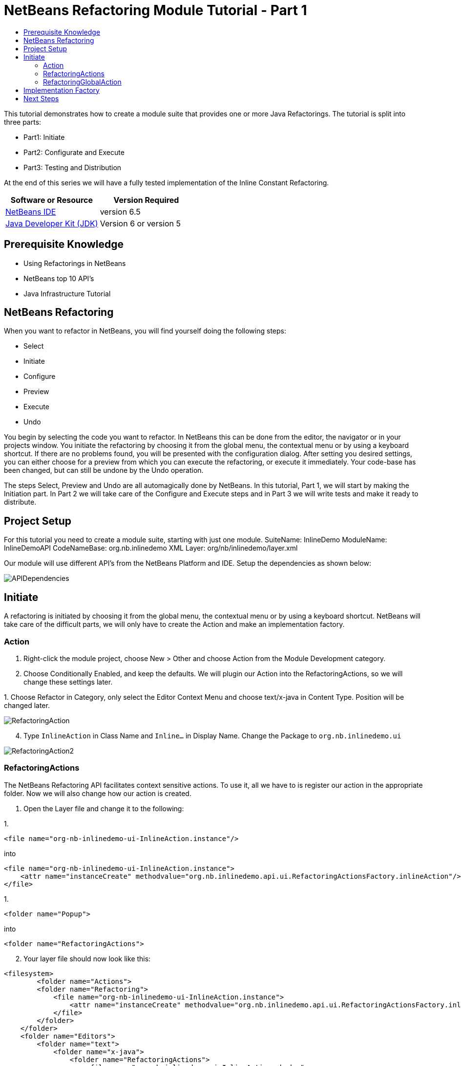 // 
//     Licensed to the Apache Software Foundation (ASF) under one
//     or more contributor license agreements.  See the NOTICE file
//     distributed with this work for additional information
//     regarding copyright ownership.  The ASF licenses this file
//     to you under the Apache License, Version 2.0 (the
//     "License"); you may not use this file except in compliance
//     with the License.  You may obtain a copy of the License at
// 
//       http://www.apache.org/licenses/LICENSE-2.0
// 
//     Unless required by applicable law or agreed to in writing,
//     software distributed under the License is distributed on an
//     "AS IS" BASIS, WITHOUT WARRANTIES OR CONDITIONS OF ANY
//     KIND, either express or implied.  See the License for the
//     specific language governing permissions and limitations
//     under the License.
//

= NetBeans Refactoring Module Tutorial - Part 1
:jbake-type: platform-tutorial
:jbake-tags: tutorials 
:jbake-status: published
:syntax: true
:source-highlighter: pygments
:toc: left
:toc-title:
:icons: font
:experimental:
:description: NetBeans Refactoring Module Tutorial - Part 1 - Apache NetBeans
:keywords: Apache NetBeans Platform, Platform Tutorials, NetBeans Refactoring Module Tutorial - Part 1

This tutorial demonstrates how to create a module suite that provides one or more Java Refactorings. The tutorial is split into three parts:

* Part1: Initiate
* Part2: Configurate and Execute
* Part3: Testing and Distribution

At the end of this series we will have a fully tested implementation of the Inline Constant Refactoring.






|===
|Software or Resource |Version Required 

| link:https://netbeans.apache.org/download/index.html[NetBeans IDE] |version 6.5 

| link:https://www.oracle.com/technetwork/java/javase/downloads/index.html[Java Developer Kit (JDK)] |Version 6 or
version 5 
|===


== Prerequisite Knowledge

* Using Refactorings in NetBeans
* NetBeans top 10 API's
* Java Infrastructure Tutorial


== NetBeans Refactoring

When you want to refactor in NetBeans, you will find yourself doing the following steps:

* Select
* Initiate
* Configure
* Preview
* Execute
* Undo

You begin by selecting the code you want to refactor. In NetBeans this can be done from the editor, the navigator or in your projects window. You initiate the refactoring by choosing it from the global menu, the contextual menu or by using a keyboard shortcut. If there are no problems found, you will be presented with the configuration dialog. After setting you desired settings, you can either choose for a preview from which you can execute the refactoring, or execute it immediately. Your code-base has been changed, but can still be undone by the Undo operation.

The steps Select, Preview and Undo are all automagically done by NetBeans. In this tutorial, Part 1, we will start by making the Initiation part. In Part 2 we will take care of the Configure and Execute steps and in Part 3 we will write tests and make it ready to distribute.


== Project Setup

For this tutorial you need to create a module suite, starting with just one module.
SuiteName: InlineDemo
ModuleName: InlineDemoAPI
CodeNameBase: org.nb.inlinedemo
XML Layer: org/nb/inlinedemo/layer.xml

Our module will use different API's from the NetBeans Platform and IDE. Setup the dependencies as shown below:


image::images/APIDependencies.png[]


== Initiate

A refactoring is initiated by choosing it from the global menu, the contextual menu or by using a keyboard shortcut. NetBeans will take care of the difficult parts, we will only have to create the Action and make an implementation factory.


=== Action


[start=1]
1. Right-click the module project, choose New > Other and choose Action from the Module Development category.

[start=2]
1. Choose Conditionally Enabled, and keep the defaults. We will plugin our Action into the RefactoringActions, so we will change these settings later.

[start=3]
1. 
Choose Refactor in Category, only select the Editor Context Menu and choose text/x-java in Content Type. Position will be changed later.


image::images/RefactoringAction.png[]


[start=4]
1. Type  ``InlineAction``  in Class Name and  ``Inline...``  in Display Name. Change the Package to  ``org.nb.inlinedemo.ui`` 


image::images/RefactoringAction2.png[]


=== RefactoringActions

The NetBeans Refactoring API facilitates context sensitive actions. To use it, all we have to is register our action in the appropriate folder. Now we will also change how our action is created.


[start=1]
1. Open the Layer file and change it to the following:

[start=1]
1. 
[source,java]
----

<file name="org-nb-inlinedemo-ui-InlineAction.instance"/>
----

into

[source,xml]
----

<file name="org-nb-inlinedemo-ui-InlineAction.instance">
    <attr name="instanceCreate" methodvalue="org.nb.inlinedemo.api.ui.RefactoringActionsFactory.inlineAction"/>
</file>
----


[start=2]
1. 
[source,java]
----

<folder name="Popup">
----

into

[source,java]
----

<folder name="RefactoringActions">
----


[start=2]
1. Your layer file should now look like this:

[source,xml]
----

<filesystem>
	<folder name="Actions">
        <folder name="Refactoring">
            <file name="org-nb-inlinedemo-ui-InlineAction.instance">
                <attr name="instanceCreate" methodvalue="org.nb.inlinedemo.api.ui.RefactoringActionsFactory.inlineAction"/>
            </file>
        </folder>
    </folder>
    <folder name="Editors">
        <folder name="text">
            <folder name="x-java">
                <folder name="RefactoringActions">
                    <file name="org-nb-inlinedemo-ui-InlineAction.shadow">
                        <attr name="originalFile" stringvalue="Actions/Refactoring/org-nb-inlinedemo-ui-InlineAction.instance"/>
                        <attr name="position" intvalue="430"/>
                    </file>
                </folder>
            </folder>
        </folder>
    </folder>
</filesystem>
----


[start=3]
1. Expand your layer file and expand  ``<this layer in context>`` .

[start=4]
1. Goto Editors > text > x-java > RefactoringActions.

[start=5]
1. Here you can drag and drop the InlineAction to change the order. Put it right above introduce-variable.

[start=6]
1. Right-click the module project, choose New > Other and choose Java Class from the Java category.

[start=7]
1. Type  ``RefactoringActionsFactory in Class Name and  ``org.nb.inlinedemo.api.ui``  in Package.`` 

[start=8]
1. Add an empty private constructor and the following method to the class:

[source,java]
----

public static ContextAwareAction inlineAction() {
    return InlineAction.findObject(InlineAction.class, true);
}
----


=== RefactoringGlobalAction

The next step for our Action is to let it subclass the RefactoringGlobalAction. There used to be an AbstractRefactoringAction, but this isn't used anymore. Because the RefactoringGlobalAction isn't in a public package, we will create a copy. The Java Refactoring module also created a copy and added some more functionality, so we will take that one.


[start=1]
1. Right-click the module project, choose New > Other and choose Java Class from the Java category.

[start=2]
1. Type  ``RefactoringGlobalAction in Class Name and  ``org.nb.inlinedemo.api.ui``  in Package.`` 

[start=3]
1. Change the contents of the file to the following:

[source,java]
----

/**
 * JavaRefactoringGlobalAction
 * This class is copy of RefactoringGlobalAction, which is not in public packages
 * @author Jan Becicka
 */
public abstract class JavaRefactoringGlobalAction extends NodeAction {

    /** Creates a new JavaRefactoringGlobalActiongGlobalAction */
    public JavaRefactoringGlobalAction(String name, Icon icon) {
        setName(name);
        setIcon(icon);
    }
    
    public final String getName() {
        return (String) getValue(Action.NAME);
    }
    
    protected void setName(String name) {
        putValue(Action.NAME, name);
    }
    
    protected void setMnemonic(char m) {
        putValue(Action.MNEMONIC_KEY, new Integer(m));
    }
    
    private static String trim(String arg) {
        arg = arg.replace("&amp;", ""); // NOI18N
        return arg.replace("...", ""); // NOI18N
    }
    
    public org.openide.util.HelpCtx getHelpCtx() {
        return HelpCtx.DEFAULT_HELP;
    }

    protected Lookup getLookup(Node[] n) {
        InstanceContent ic = new InstanceContent();
        for (Node node:n)
            ic.add(node);
        if (n.length>0) {
            EditorCookie tc = getTextComponent(n[0]);
            if (tc != null) {
                ic.add(tc);
            }
        }
        ic.add(new Hashtable(0));
        return new AbstractLookup(ic);
    }

    
    protected static EditorCookie getTextComponent(Node n) {
        DataObject dobj = n.getCookie(DataObject.class);
        if (dobj != null) {
            EditorCookie ec = dobj.getCookie(EditorCookie.class);
            if (ec != null) {
                TopComponent activetc = TopComponent.getRegistry().getActivated();
                if (activetc instanceof Pane) {
                    return ec;
                }
            }
        }
        return null;
    }
    
    public abstract void performAction(Lookup context);
    
    protected abstract boolean enable(Lookup context);
    
    public final void performAction(final Node[] activatedNodes) {
        performAction(getLookup(activatedNodes));
    }

    protected boolean enable(Node[] activatedNodes) {
        return enable(getLookup(activatedNodes));
    }
    
    
    @Override
    public Action createContextAwareInstance(Lookup actionContext) {
        return new ContextAction(actionContext);
    }
    
    public class ContextAction implements Action, Presenter.Menu, Presenter.Popup, Presenter.Toolbar {

        Lookup context;

        public ContextAction(Lookup context) {
            this.context=context;
        }
        
        public Object getValue(String arg0) {
            return JavaRefactoringGlobalAction.this.getValue(arg0);
        }
        
        public void putValue(String arg0, Object arg1) {
            JavaRefactoringGlobalAction.this.putValue(arg0, arg1);
        }
        
        public void setEnabled(boolean arg0) {
            JavaRefactoringGlobalAction.this.setEnabled(arg0);
        }
        
        public boolean isEnabled() {
            return enable(context);
        }
        
        public void addPropertyChangeListener(PropertyChangeListener arg0) {
            JavaRefactoringGlobalAction.this.addPropertyChangeListener(arg0);
        }
        
        public void removePropertyChangeListener(PropertyChangeListener arg0) {
            JavaRefactoringGlobalAction.this.removePropertyChangeListener(arg0);
        }
        
        public void actionPerformed(ActionEvent arg0) {
            JavaRefactoringGlobalAction.this.performAction(context);
        }
        public JMenuItem getMenuPresenter() {
            if (isMethodOverridden(JavaRefactoringGlobalAction.this, "getMenuPresenter")) { // NOI18N

                return JavaRefactoringGlobalAction.this.getMenuPresenter();
            } else {
                return new Actions.MenuItem(this, true);
            }
        }

        public JMenuItem getPopupPresenter() {
            if (isMethodOverridden(JavaRefactoringGlobalAction.this, "getPopupPresenter")) { // NOI18N

                return JavaRefactoringGlobalAction.this.getPopupPresenter();
            } else {
                return new Actions.MenuItem(this, false);
            }
        }

        public Component getToolbarPresenter() {
            if (isMethodOverridden(JavaRefactoringGlobalAction.this, "getToolbarPresenter")) { // NOI18N

                return JavaRefactoringGlobalAction.this.getToolbarPresenter();
            } else {
                final JButton button = new JButton();
                Actions.connect(button, this);
                return button;
            }
        }

        private boolean isMethodOverridden(NodeAction d, String name) {
            try {
                Method m = d.getClass().getMethod(name, new Class[0]);

                return m.getDeclaringClass() != CallableSystemAction.class;
            } catch (java.lang.NoSuchMethodException ex) {
                ex.printStackTrace();
                throw new IllegalStateException("Error searching for method " + name + " in " + d); // NOI18N
            }
        }        
    }
}

----


[start=4]
1. Fix Imports and open InlineAction.

[start=5]
1. Instead of CookieAction, let InlineAction subclass our JavaRefactoringGlobalAction.

[start=6]
1. Remove the constructor and add the following:

[source,java]
----

public InlineAction() {
    super(NbBundle.getMessage(InlineAction.class, "CTL_InlineAction"), null);
    putValue("noIconInMenu", Boolean.TRUE); // NOI18N
}

----


[start=7]
1. Change the Method  ``performAction``  with this one:

[source,java]
----

public void performAction(Lookup context) {
    throw new UnsupportedOperationException("Not supported yet.");
}

----


[start=8]
1. Remove the methods:  ``mode`` ,  ``getName`` ,  ``cookieClasses``  and  ``initialize`` 

[start=9]
1. Add the enable method:

[source,java]
----

protected boolean enable(Lookup context) {
    return false;
}

----

You have now created a Refactoring Action which will be shown in the refactoring menu's.


== Implementation Factory

You can write the performAction and the enable method directly in your Action class, but we will create a Factory for that. Using a Factory here, will make it possible to write different implementations for the same Refactoring Action. The action can be used, for instanced for Java projects as well for Ruby projects.


[start=1]
1. Right-click the module project, choose New > Other and choose Java Class from the Java category.

[start=2]
1. Type  ``ActionsImplementationProvider``  in Class Name and  ``org.nb.inlinedemo.spi.ui``  in Package. This class can later be used by implementations of our refactoring, to register with the action.

[start=3]
1. Add the methods  ``canInline``  and  ``doInline``  using the following code:

[source,java]
----

public boolean canInline(Lookup lookup) {
    return false;
}

public void doInline(Lookup lookup) {
    throw new UnsupportedOperationException("Not implemented"); // NOI18N
}

----


[start=4]
1. Right-click the module project, choose New > Other and choose Java Class from the Java category.

[start=5]
1. Type  ``ActionsImplementationFactory``  in Class Name and  ``org.nb.inlinedemo.ui``  in Package.

[start=6]
1. Add an empty private constructor.

[start=7]
1. The factory will try every implementation of our ActionsImplementationProvider to see if it can do the refactoring. Add the field implementations using the following code:

[source,java]
----

private static final Lookup.Result<ActionsImplementationProvider> implementations =
        Lookup.getDefault().lookup(new Lookup.Template<ActionsImplementationProvider>
        (ActionsImplementationProvider.class));

----


[start=8]
1. Add the methods  ``canInline``  and  ``doInline``  using the following code:

[source,java]
----

public static boolean canInline(Lookup lookup) {
    for (ActionsImplementationProvider rafi : implementations.allInstances()) {
        if (rafi.canInline(lookup)) {
            return true;
        }
    }
    return false;
}

public static void doInline(Lookup lookup) {
    for (ActionsImplementationProvider rafi : implementations.allInstances()) {
        if (rafi.canInline(lookup)) {
            rafi.doInline(lookup);
            return;
        }
    }
}

----


[start=9]
1. Open InlineAction and change the method body of performAction with:

[source,java]
----

ActionsImplementationFactory.doInline(context);
----


[start=10]
1. Change the method body of enable with:

[source,java]
----

return ActionsImplementationFactory.canInline(context);
----


[start=11]
1. The next step is to have your module export the `org.nb.inlinedemo.api.ui` and `org.nb.inlinedemo.spi.ui` package so other modules can see classes in it. Right click the module project and choose Properties.

[start=12]
1. 
In the API Versioning page in the Project Properties dialog box, check the checkbox for `org.nb.inlinedemo.api.ui` and `org.nb.inlinedemo.spi.ui` in the Public Packages list, shown below:


image::images/ExportPackage.png[]


== Next Steps

You now have a working menu action, which only shows when a Java file is opened and is ready to be implemented. In the next tutorial we will write an implementation for this action. 

